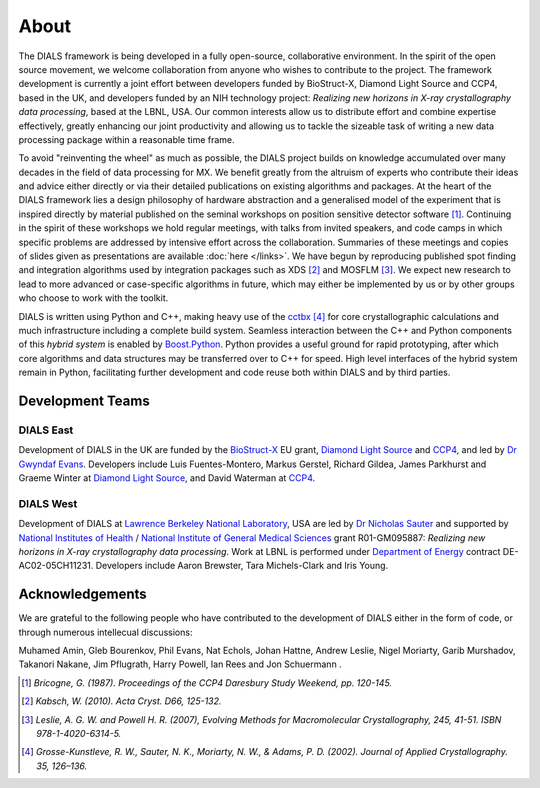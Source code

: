 +++++
About
+++++

The DIALS framework is being developed in a fully open-source, collaborative
environment. In the spirit of the open source movement, we welcome
collaboration from anyone who wishes to contribute to the project. The
framework development is currently a joint effort between developers funded by
BioStruct-X, Diamond Light Source and CCP4, based in the UK, and developers
funded by an NIH technology project: *Realizing new horizons in X-ray
crystallography data processing*, based at the LBNL, USA. Our common interests
allow us to distribute effort and combine expertise effectively, greatly
enhancing our joint productivity and allowing us to tackle the sizeable task of
writing a new data processing package within a reasonable time frame.

To avoid "reinventing the wheel" as much as possible, the DIALS project builds
on knowledge accumulated over many decades in the field of data processing for
MX. We benefit greatly from the altruism of experts who contribute their ideas
and advice either directly or via their detailed publications on existing
algorithms and packages. At the heart of the DIALS framework lies a design
philosophy of hardware abstraction and a generalised model of the experiment
that is inspired directly by material published on the seminal workshops on
position sensitive detector software [#Lure]_. Continuing in the spirit of these
workshops we hold regular meetings, with talks from invited speakers, and code
camps in which specific problems are addressed by intensive effort across the
collaboration. Summaries of these meetings and copies of slides given as
presentations are available :doc:`here </links>`. We have begun by reproducing
published spot finding and integration algorithms used by integration packages
such as XDS [#XDS]_ and MOSFLM [#MOSFLM]_. We expect new research to lead to more
advanced or case-specific algorithms in future, which may either be implemented
by us or by other groups who choose to work with the toolkit.

DIALS is written using Python and C++, making heavy use of the `cctbx`_ [#RWGK]_
for core crystallographic calculations and much infrastructure including a
complete build system. Seamless interaction between the C++ and Python
components of this *hybrid system* is enabled by `Boost.Python`_. Python provides
a useful ground for rapid prototyping, after which core algorithms and data
structures may be transferred over to C++ for speed. High level interfaces of
the hybrid system remain in Python, facilitating further development and code
reuse both within DIALS and by third parties.


Development Teams
=================

DIALS East
----------

Development of DIALS in the UK are funded by the `BioStruct-X`_ EU grant,
`Diamond Light Source`_ and `CCP4`_, and led by `Dr Gwyndaf Evans`_.
Developers include Luis Fuentes-Montero, Markus Gerstel, Richard Gildea,
James Parkhurst and Graeme Winter at `Diamond Light Source`_, and David Waterman
at `CCP4`_.

DIALS West
----------

Development of DIALS at `Lawrence Berkeley National Laboratory`_, USA are led by
`Dr Nicholas Sauter`_ and supported by `National Institutes of Health`_ /
`National Institute of General Medical Sciences`_ grant R01-GM095887: *Realizing
new horizons in X-ray crystallography data processing*. Work at LBNL is
performed under `Department of Energy`_ contract DE-AC02-05CH11231.
Developers include Aaron Brewster, Tara Michels-Clark and Iris Young.

Acknowledgements
================

We are grateful to the following people who have contributed to the development
of DIALS either in the form of code, or through numerous intellecual discussions:

Muhamed Amin,
Gleb Bourenkov,
Phil Evans,
Nat Echols,
Johan Hattne,
Andrew Leslie,
Nigel Moriarty,
Garib Murshadov,
Takanori Nakane,
Jim Pflugrath,
Harry Powell,
Ian Rees
and
Jon Schuermann
.

.. [#Lure] `Bricogne, G. (1987). Proceedings of the CCP4 Daresbury Study Weekend, pp. 120-145.`
.. [#XDS] `Kabsch, W. (2010). Acta Cryst. D66, 125-132.`
.. [#MOSFLM] `Leslie, A. G. W. and Powell H. R. (2007), Evolving Methods for Macromolecular Crystallography, 245, 41-51. ISBN 978-1-4020-6314-5.`
.. [#RWGK] `Grosse-Kunstleve, R. W., Sauter, N. K., Moriarty, N. W., & Adams, P. D. (2002). Journal of Applied Crystallography. 35, 126–136.`

.. _`BioStruct-X`: http://www.biostruct-x.org/
.. _`Boost.Python`: http://www.boost.org/doc/libs/1_59_0/libs/python/doc/index.html
.. _`cctbx`: http://cctbx.sourceforge.net/
.. _`CCP4`: http://www.ccp4.ac.uk/
.. _`Diamond Light Source`: http://www.diamond.ac.uk/Home.html
.. _`Dr Gwyndaf Evans`: http://www.diamond.ac.uk/Beamlines/Mx/VMXm/Staff/Evans.html
.. _`Dr Nicholas Sauter`: http://pbd.lbl.gov/scientists/nicholas-sauter/
.. _`Lawrence Berkeley National Laboratory`: http://www.lbl.gov/
.. _`National Institutes of Health`: http://www.nih.gov/
.. _`National Institute of General Medical Sciences`: http://www.nigms.nih.gov/
.. _`Department of Energy`: http://www.energy.gov/
